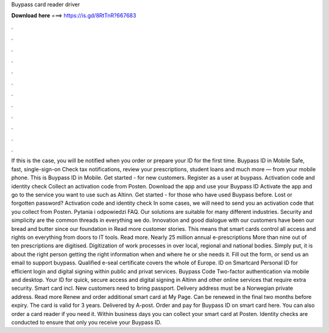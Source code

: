 Buypass card reader driver

𝐃𝐨𝐰𝐧𝐥𝐨𝐚𝐝 𝐡𝐞𝐫𝐞 ===> https://is.gd/8RtTnR?667683

.

.

.

.

.

.

.

.

.

.

.

.

If this is the case, you will be notified when you order or prepare your ID for the first time. Buypass ID in Mobile Safe, fast, single-sign-on Check tax notifications, review your prescriptions, student loans and much more — from your mobile phone. This is Buypass ID in Mobile. Get started - for new customers. Register as a user at buypass. Activation code and identity check Collect an activation code from Posten. Download the app and use your Buypass ID Activate the app and go to the service you want to use such as Altinn.
Get started - for those who have used Buypass before. Lost or forgotten password? Activation code and identity check In some cases, we will need to send you an activation code that you collect from Posten. Pytania i odpowiedzi FAQ. Our solutions are suitable for many different industries. Security and simplicity are the common threads in everything we do. Innovation and good dialogue with our customers have been our bread and butter since our foundation in  Read more customer stories.
This means that smart cards control all access and rights on everything from doors to IT tools. Read more. Nearly 25 million annual e-prescriptions More than nine out of ten prescriptions are digitised.
Digitization of work processes in over local, regional and national bodies. Simply put, it is about the right person getting the right information when and where he or she needs it. Fill out the form, or send us an email to support buypass. Qualified e-seal certificate covers the whole of Europe. ID on Smartcard Personal ID for efficient login and digital signing within public and privat services.
Buypass Code Two-factor authentication via mobile and desktop. Your ID for quick, secure access and digital signing in Altinn and other online services that require extra security.
Smart card incl. New customers need to bring passport. Delivery address must be a Norwegian private address. Read more Renew and order additional smart card at My Page. Can be renewed in the final two months before expiry. The card is valid for 3 years. Delivered by A-post. Order and pay for Buypass ID on smart card here.
You can also order a card reader if you need it. Within business days you can collect your smart card at Posten. Identity checks are conducted to ensure that only you receive your Buypass ID.